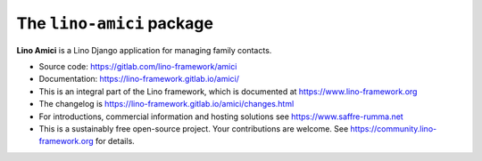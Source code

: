 ==========================
The ``lino-amici`` package
==========================




**Lino Amici** is a Lino Django application for managing family contacts.

- Source code: https://gitlab.com/lino-framework/amici

- Documentation: https://lino-framework.gitlab.io/amici/

- This is an integral part of the Lino framework, which is documented
  at https://www.lino-framework.org

- The changelog is https://lino-framework.gitlab.io/amici/changes.html

- For introductions, commercial information and hosting solutions
  see https://www.saffre-rumma.net

- This is a sustainably free open-source project. Your contributions are
  welcome.  See https://community.lino-framework.org for details.



